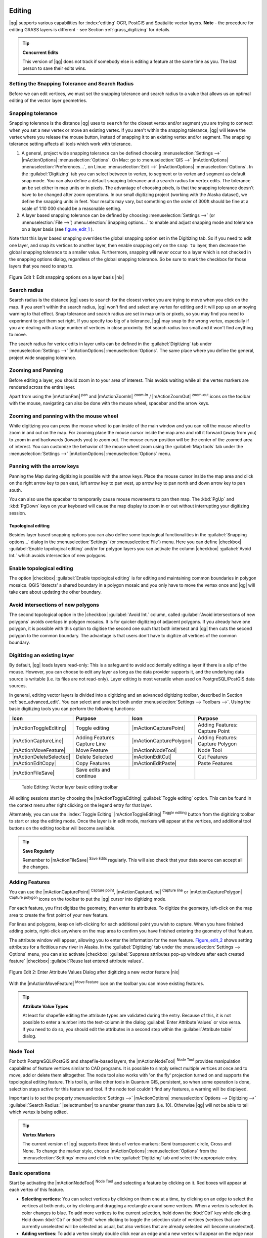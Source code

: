
Editing
=======

|qg| supports various capabilities for :index:'editing' OGR, PostGIS and 
Spatialite vector layers. **Note** - the procedure for editing GRASS layers 
is different - see Section :ref:`grass_digitizing` for details.

.. _tip_concurrent_edits:

.. tip:: **Concurrent Edits**

   This version of |qg| does not track if somebody else is editing a feature 
   at the same time as you. The last person to save their edits wins.

.. index:: Snapping, Snapping_Tolerance

.. _`snapping_tolerance`:

Setting the Snapping Tolerance and Search Radius
------------------------------------------------

Before we can edit vertices, we must set the snapping tolerance and search 
radius to a value that allows us an optimal editing of the vector layer 
geometries.

Snapping tolerance
------------------


Snapping tolerance is the distance |qg| uses to ``search`` for the closest 
vertex and/or segment you are trying to connect when you set a new vertex or 
move an existing vertex. If you aren't within the snapping tolerance, |qg| 
will leave the vertex where you release the mouse button, instead of snapping 
it to an existing vertex and/or segment.
The snapping tolerance setting affects all tools which work with tolerance.


#. A general, project wide snapping tolerance can be defined choosing 
   :menuselection:`Settings -->` |mActionOptions| :menuselection:`Options`. 
   On Mac: go to  :menuselection:`QIS -->` |mActionOptions| 
   :menuselection:`Preferences...`, on Linux: :menuselection:`Edit -->` 
   |mActionOptions| :menuselection:`Options`. In the :guilabel:`Digitizing` 
   tab you can select between to vertex, to segment or to vertex and segment 
   as default snap mode. You can also define a default snapping tolerance and 
   a search radius for vertex edits. The tolerance an be set either in map 
   units or in pixels. The advantage of choosing pixels, is that the snapping 
   tolerance doesn't have to be changed after zoom operations. In our small 
   digitizing project (working with the Alaska dataset), we define the 
   snapping units in feet. Your results may vary, but something on the order 
   of 300ft should be fine at a scale of 1:10 000 should be a reasonable 
   setting.
#. A layer based snapping tolerance can be defined by choosing 
   :menuselection:`Settings -->` (or :menuselection:`File -->`) 
   :menuselection:`Snapping options...` to enable and adjust snapping mode 
   and tolerance on a layer basis (see figure_edit_1_ ).


Note that this layer based snapping overrides the global snapping option 
set in the Digitizing tab. So if you need to edit one layer, and snap its 
vertices to another layer, then enable snapping only on the ``snap to`` 
layer, then decrease the global snapping tolerance to a smaller value. 
Furthermore, snapping will never occur to a layer which is not checked in 
the snapping options dialog, regardless of the global snapping tolerance. 
So be sure to mark the checkbox for those layers that you need to snap to.

.. _figure_edit_1:
.. figure:: /static/user_manual/working_with_vector/editProjectSnapping.png
   :width: 40em
   :align: center

   Figure Edit 1: Edit snapping options on a layer basis |nix|

.. index:: Search_Radius

Search radius
-------------


Search radius is the distance |qg| uses to ``search`` for the closest vertex 
you are trying to move when you click on the map. If you aren't within the 
search radius, |qg| won't find and select any vertex for editing and it will 
pop up an annoying warning to that effect.
Snap tolerance and search radius are set in map units or pixels, so you may 
find you need to experiment to get them set right. If you specify too big of 
a tolerance, |qg| may snap to the wrong vertex, especially if you are dealing 
with a large number of vertices in close proximity. Set search radius too 
small and it won't find anything to move.

The search radius for vertex edits in layer units can be defined in the 
:guilabel:`Digitizing` tab under :menuselection:`Settings -->` |mActionOptions|
:menuselection:`Options`. The same place where you define the general, project 
wide snapping tolerance.

.. index:: Zoom_In Zoom_Out, Pan, Map_Navigation

Zooming and Panning
-------------------


Before editing a layer, you should zoom in to your area of interest. 
This avoids waiting while all the vertex markers are rendered across the 
entire layer.

Apart from using the |mActionPan| :sup:`pan` and |mActionZoomIn| 
:sup:`zoom-in` / |mActionZoomOut| :sup:`zoom-out` icons on the toolbar 
with the mouse, navigating can also be done with the mouse wheel, spacebar 
and the arrow keys.

Zooming and panning with the mouse wheel
----------------------------------------


While digitizing you can press the mouse wheel to pan inside of the main 
window and you can roll the mouse wheel to zoom in and out on the map. 
For zooming place the mouse cursor inside the map area and roll it forward 
(away from you) to zoom in and backwards (towards you) to zoom out. The mouse 
cursor position will be the center of the zoomed area of interest. You can 
customize the behavior of the mouse wheel zoom using the :guilabel:`Map tools` 
tab under the :menuselection:`Settings -->` |mActionOptions| 
:menuselection:`Options` menu.

Panning with the arrow keys
---------------------------


Panning the Map during digitizing is possible with the arrow keys. 
Place the mouse cursor inside the map area and click on the right arrow key 
to pan east, left arrow key to pan west, up arrow key to pan north and down 
arrow key to pan south.

You can also use the spacebar to temporarily cause mouse movements to pan 
then map. The :kbd:`PgUp` and :kbd:`PgDown` keys on your keyboard will cause 
the map display to zoom in or out without interrupting your digitizing session.

.. Index:: Topological_Editing

Topological editing
~~~~~~~~~~~~~~~~~~~


Besides layer based snapping options you can also define some topological 
functionalities in the :guilabel:`Snapping options...` dialog in the 
:menuselection:`Settings` (or :menuselection:`File`) menu. Here you can 
define |checkbox| :guilabel:`Enable topological editing` and/or for 
polygon layers you can activate the column |checkbox| 
:guilabel:`Avoid Int.` which avoids intersection of new polygons.

.. index:: Shared_Polygon_Boundaries

Enable topological editing
--------------------------


The option |checkbox| :guilabel:`Enable topological editing` is for editing 
and maintaining common boundaries in polygon mosaics. QGIS 'detects' a 
shared boundary in a polygon mosaic and you only have to move the vertex 
once and |qg| will take care about updating the other boundary.

.. Index:: Avoid_Intersections_Of_Polygons

Avoid intersections of new polygons
-----------------------------------


The second topological option in the |checkbox| :guilabel:`Avoid Int.` 
column, called :guilabel:`Avoid intersections of new polygons` avoids 
overlaps in polygon mosaics. It is for quicker digitizing of adjacent 
polygons. If you already have one polygon, it is possible with this option 
to digitise the second one such that both intersect and |qg| then cuts the 
second polygon to the common boundary. The advantage is that users don't 
have to digitize all vertices of the common boundary.

.. index:: Digitizing

.. _sec_edit_existing_layer:

Digitizing an existing layer
----------------------------

By default, |qg| loads layers read-only: This is a safeguard to avoid 
accidentally editing a layer if there is a slip of the mouse.
However, you can choose to edit any layer as long as the data provider 
supports it, and the underlying data source is writable (i.e. its files are 
not read-only). Layer editing is most versatile when used on PostgreSQL/PostGIS
data sources.

In general, editing vector layers is divided into a digitizing and an advanced 
digitizing toolbar, described in Section :ref:`sec_advanced_edit`. You can 
select and unselect both under :menuselection:`Settings --> Toolbars -->`. 
Using the basic digitizing tools you can perform the following functions:

.. _table_editing:

+-------------------------+-------------------------------+-------------------------+----------------------------------+
| Icon                    | Purpose                       | Icon                    | Purpose                          |
+=========================+===============================+=========================+==================================+
| |mActionToggleEditing|  | Toggle editing                | |mActionCapturePoint|   | Adding Features: Capture Point   |
+-------------------------+-------------------------------+-------------------------+----------------------------------+
| |mActionCaptureLine|    | Adding Features: Capture Line | |mActionCapturePolygon| | Adding Features: Capture Polygon |
+-------------------------+-------------------------------+-------------------------+----------------------------------+
| |mActionMoveFeature|    | Move Feature                  | |mActionNodeTool|       | Node Tool                        |
+-------------------------+-------------------------------+-------------------------+----------------------------------+
| |mActionDeleteSelected| | Delete Selected               | |mActionEditCut|        | Cut Features                     |
+-------------------------+-------------------------------+-------------------------+----------------------------------+
| |mActionEditCopy|       | Copy Features                 | |mActionEditPaste|      | Paste Features                   |
+-------------------------+-------------------------------+-------------------------+----------------------------------+
| |mActionFileSave|       | Save edits and continue       |                         |                                  |
+-------------------------+-------------------------------+-------------------------+----------------------------------+

   Table Editing: Vector layer basic editing toolbar


All editing sessions start by choosing the |mActionToggleEditing| 
:guilabel:`Toggle editing` option. This can be found in the context menu 
after right clicking on the legend entry for that layer.

Alternately, you can use the :index:`Toggle Editing` |mActionToggleEditing| 
:sup:`Toggle editing` button from the digitizing toolbar to start or stop the 
editing mode. Once the layer is in edit mode, markers will appear at the 
vertices, and additional tool buttons on the editing toolbar will become 
available.

.. _tip_save_regularly:

.. tip:: **Save Regularly**

   Remember to |mActionFileSave| :sup:`Save Edits` regularly. This will also 
   check that your data source can accept all the changes.


Adding Features
---------------


You can use the |mActionCapturePoint| :sup:`Capture point`, 
|mActionCaptureLine| :sup:`Capture line` or |mActionCapturePolygon| 
:sup:`Capture polygon` icons on the toolbar to put the |qg| cursor into 
digitizing mode.

For each feature, you first digitize the geometry, then enter its attributes. 
To digitize the geometry, left-click on the map area to create the first 
point of your new feature.

For lines and polygons, keep on left-clicking for each additional point you 
wish to capture.  When you have finished adding points, right-click anywhere 
on the map area to confirm you have finished entering the geometry of that 
feature.

The attribute window will appear, allowing you to enter the information for 
the new feature. Figure_edit_2_ shows setting attributes for a fictitious new 
river in Alaska. In the :guilabel:`Digitizing` tab under the 
:menuselection:`Settings --> Options` menu, you can also activate |checkbox| 
:guilabel:`Suppress attributes pop-up windows after each created feature` 
|checkbox| :guilabel:`Reuse last entered attribute values`.

.. _figure_edit_2:
.. figure:: /static/user_manual/working_with_vector/editDigitizing.png
   :width: 30em
   :align: center

   Figure Edit 2: Enter Attribute Values Dialog after digitizing a new vector 
   feature |nix|

With the |mActionMoveFeature| :sup:`Move Feature` icon on the toolbar you can 
move existing features.

.. _tip_attributes_types:

.. tip:: **Attribute Value Types**

   At least for shapefile editing the attribute types are validated during 
   the entry. Because of this, it is not possible to enter a number into 
   the text-column in the dialog :guilabel:`Enter Attribute Values` or vice 
   versa. If you need to do so, you should edit the attributes in a second 
   step within the :guilabel:`Attribute table` dialog.

.. index:: Node_Tool

Node Tool
---------


For both PostgreSQL/PostGIS and shapefile-based layers, the 
|mActionNodeTool| :sup:`Node Tool` provides manipulation capabilites of 
feature vertices similar to CAD programs. It is possible to simply select 
multiple vertices at once and to move, add or delete them alltogether. 
The node tool also works with 'on the fly' projection turned on and supports 
the topological editing feature. This tool is, unlike other tools in 
Quantum GIS, persistent, so when some operation is done, selection stays 
active for this feature and tool. If the node tool couldn't find any 
features, a warning will be displayed.

Important is to set the property :menuselection:`Settings -->` |mActionOptions|
:menuselection:`Options --> Digitizing -->` :guilabel:`Search Radius:` 
|selectnumber| to a number greater than zero (i.e. 10). Otherwise |qg| will 
not be able to tell which vertex is being edited.

.. _tip_vertex_markers:

.. tip:: **Vertex Markers**

   The current version of |qg| supports three kinds of vertex-markers: 
   Semi transparent circle, Cross and None. To change the marker style, 
   choose |mActionOptions| :menuselection:`Options` from the 
   :menuselection:`Settings` menu and click on the :guilabel:`Digitizing` 
   tab and select the appropriate entry.


Basic operations
----------------
.. index:: Nodes, Vertices, Vertex

Start by activating the |mActionNodeTool| :sup:`Node Tool` and selecting a 
feature by clicking on it. Red boxes will appear at each vertex of this feature.

.. %Perhaps the error message mentioned below is in fact a bug, in which case the
.. %bug should be fixed rather than including this note Note that to select a polygon you must click one of its vertices or edges; clicking inside it will produce an error message. Once a feature is selected the following functionalities are available:


*  **Selecting vertices**: You can select vertices by clicking on them one 
   at a time, by clicking on an edge to select the vertices at both ends, or 
   by clicking and dragging a rectangle around some vertices.  When a vertex 
   is selected its color changes to blue. To add more vertices to the current 
   selection, hold down the :kbd:`Ctrl` key while clicking. Hold down 
   :kbd:`Ctrl` or :kbd:`Shift` when clicking to toggle the selection state of 
   vertices (vertices that are currently unselected will be selected as usual, 
   but also vertices that are already selected will become unselected).
*  **Adding vertices**: To add a vertex simply double click near an edge and 
   a new vertex will appear on the edge near to the cursor. Note that the 
   vertex will appear on the edge, not at the cursor position, therefore it 
   has to be moved if necessary.
*  **Deleting vertices**: After selecting vertices for deletion, click the 
   :kbd:`Delete` key. Note that you cannot use the |mActionNodeTool| 
   :sup:`Node Tool` to delete a complete feature; |qg| will ensure it retains 
   the minimum number of vertices for the feature type you are working on. 
   To delete a complete feature use the |mActionDeleteSelected| 
   :sup:`Delete Selected` tool.
*  **Moving vertices**: Select all the vertices you want to move. Click on 
   a selected vertex or edge and drag in the direction you wish to move. All 
   the selected vertices will move together. If snapping is enabled, the whole 
   selection can jump to the nearest vertex or line.

Each change made with the node tool is stored as a separate entry in the 
undo dialog. Remember that all operations support topological editing when 
this is turned on. On the fly projection is also supported, and the node 
tool provides tooltips to identify a vertex by hovering the pointer over it.

Cutting, Copying and Pasting Features
-------------------------------------


Selected features can be cut, copied and pasted between layers in the same 
|qg| project, as long as destination layers are set to |mActionToggleEditing| 
:sup:`Toggle editing` beforehand.

.. index:: CSV, WKT

Features can also be pasted to external applications as text:  That is, the 
features are represented in CSV format with the geometry data appearing in 
the OGC Well-Known Text (WKT) format.

However in this version of |qg|, text features from outside |qg| cannot be 
pasted to a layer within |qg|. When would the copy and paste function come 
in handy? Well, it turns out that you can edit more than one layer at a time 
and copy/paste features between layers. Why would we want to do this?  Say 
we need to do some work on a new layer but only need one or two lakes, not 
the 5,000 on our ``big_lakes`` layer. We can create a new layer and use 
copy/paste to plop the needed lakes into it.

As an example we are copying some lakes to a new layer:

#.  Load the layer you want to copy from (source layer)
#.  Load or create the layer you want to copy to (target layer)
#.  Start editing for target layer
#.  Make the source layer active by clicking on it in the legend
#.  Use the |mActionSelect| :sup:`Select` tool to select the feature(s) on 
    the source layer
#.  Click on the |mActionEditCopy| :sup:`Copy Features` tool
#.  Make the destination layer active by clicking on it in the legend
#.  Click on the |mActionEditPaste| :sup:`Paste Features` tool
#.  Stop editing and save the changes



What happens if the source and target layers have different schemas (field 
names and types are not the same)? |qg| populates what matches and ignores 
the rest. If you don't care about the attributes being copied to the target 
layer, it doesn't matter how you design the fields and data types. If you 
want to make sure everything - feature and its attributes - gets copied, 
make sure the schemas match.

.. _tip_projections_and_pasting:

.. tip:: **Congruency of Pasted Features**

   If your source and destination layers use the same projection, then the 
   pasted features will have geometry identical to the source layer. However 
   if the destination layer is a different projection then |qg| cannot 
   guarantee the geometry is identical. This is simply because there are 
   small rounding-off errors involved when converting between projections.


Deleting Selected Features
--------------------------


If we want to delete an entire polygon, we can do that by first selecting the 
polygon using the regular |mActionSelect| :sup:`Select Features` tool. You 
can select multiple features for deletion. Once you have the selection set, 
use the |mActionDeleteSelected| :sup:`Delete Selected` tool to delete the 
features.

The |mActionEditCut| :sup:`Cut Features` tool on the digitizing toolbar can 
also be used to delete features. This effectively deletes the feature but 
also places it on a "spatial clipboard". So we cut the feature to delete. 
We could then use the |mActionEditPaste| :sup:`paste tool` to put it back, 
giving us a one-level undo capability. Cut, copy, and paste work on the 
currently selected features, meaning we can operate on more than one at a time.

.. _tip_deleting_features:

.. tip:: **Feature Deletion Support**

   When editing ESRI shapefiles, the deletion of features only works if |qg| is
   linked to a GDAL version 1.3.2 or greater. The OS X and Windows versions of 
   |qg| available from the download site are built using GDAL 1.3.2 or higher.


Saving Edited Layers
--------------------


When a layer is in editing mode, any changes remain in the memory of |qg|. 
Therefore they are not committed/saved immediately to the data source or disk. 
If you want to save edits to the current layer but want to continue editing 
without leaving the editing mode, you can click the |mActionFileSave| 
:sup:`Save Edits` button. When you turn editing mode off with the 
|mActionToggleEditing| :sup:`Toggle editing` (or quit |qg| for that matter), 
you are also asked if you want to save your changes or discard them.

If the changes cannot be saved (e.g. disk full, or the attributes have values 
that are out of range), the |qg| in-memory state is preserved.  This allows 
you to adjust your edits and try again.

.. _tip_data_integrity:

.. tip:: **Data Integrity**

   It is always a good idea to back up your data source before you start 
   editing. While the authors of |qg| have made every effort to preserve the 
   integrity of your data, we offer no warranty in this regard.

.. _sec_advanced_edit:

Advanced digitizing
-------------------

.. following provides space between header and table!!

\ 

\ 

.. _table_advanced_editing:

+------------------------+---------------------------------------+-----------------------------+-------------------------+
| Icon                   | Purpose                               | Icon                        | Purpose                 |
+========================+=======================================+=============================+=========================+
| |mActionUndo|          | Undo                                  | |mActionRedo|               | Redo                    |
+------------------------+---------------------------------------+-----------------------------+-------------------------+
| |mActionSimplify|      | Simplify Feature                      | |mActionAddRing|            | Add Ring                |
+------------------------+---------------------------------------+-----------------------------+-------------------------+
| |mActionAddIsland|     | Add Part                              | |mActionDeleteRing|         | Delete Ring             |
+------------------------+---------------------------------------+-----------------------------+-------------------------+
| |mActionDeletePart|    | Delete Part                           | |mActionReshape|            | Reshape Features        |
+------------------------+---------------------------------------+-----------------------------+-------------------------+
| |mActionSplitFeatures| | Split Features                        | |mActionMergeFeatures|      | Merge Selected Features |
+------------------------+---------------------------------------+-----------------------------+-------------------------+
| |mActionMergeFeatures| | Merge Attributes of Selected Features | |mActionRotatePointSymbols| | Rotate Point Symbols    |
+------------------------+---------------------------------------+-----------------------------+-------------------------+

   Table Advanced Editing: Vector layer advanced editing toolbar


Undo and Redo
-------------


The |mActionUndo| :sup:`Undo` and |mActionRedo| :sup:`Redo` tools allow the 
user to undo or redo vector editing operations. There is also a dockable 
widget, which shows all operations in the undo/redo history (see 
Figure_edit_3_). This widget is not displayed by default; it can be 
displayed by right clicking on the toolbar and activating the Undo/Redo 
check box. Undo/Redo is however active, even if the widget is not displayed.

When Undo is hit, the state of all features and attributes are reverted to 
the state before the reverted operation happened. Changes other than normal 
vector editing operations (for example changes done by a plugin), may or may 
not be reverted, depending on how the changes were performed.

To use the undo/redo history widget simply click to select an operation in 
the history list; all features will be reverted to the state they were in 
after the selected operation.

.. _figure_edit_3:
.. figure:: /static/user_manual/working_with_vector/redo_undo.png
   :width: 40em
   :align: center

   Figure Edit 3: Redo and Undo digitizing steps |nix|

Simplify Feature
----------------


The |mActionSimplify| :sup:`Simplify Feature` tool allows to reduce the 
number of vertices of a feature, as long as the geometry doesn't change. 
You need to select a feature, it will be highlighted by a red rubber band 
and a slider appears. Moving the slider, the red rubber band is changing 
its shape to show how the feature is being simplified. Clicking **[OK]** 
the new, simplified geometry will be stored. If a feature cannot be simplified 
(e.g. MultiPolygons), a message shows up.

Add Ring
--------


You can create :index:`ring polygons` using the |mActionAddRing| 
:sup:`Add Ring` icon in the toolbar. This means inside an existing area it 
is possible to digitize further polygons, that will occur as a 'hole', so 
only the area in between the boundaries of the outer and inner polygons remain 
as a ring polygon.

Add Part
--------


You can |mActionAddIsland| :sup:`add part` polygons to a selected 
:index:`multipolygon`. The new part polygon has to be digitized outside 
the selected multipolygon.

Delete Ring
-----------


The |mActionDeleteRing| :sup:`Delete Ring` tool allows to delete ring polygons 
inside an existing area. This tool only works with polygon layers. It doesn't 
change anything when it is used on the outer ring of the polygon. This tool 
can be used on polygon and multi-polygon features. Before you select the 
vertices of a ring, adjust the vertex edit tolerance.

Delete Part
-----------


The |mActionDeletePart| :sup:`Delete Part` tool allows to delete parts from 
multifeatures (e.g. to delete polygons from a multipolygon feature). It won't 
delete the last part of the feature, this last part will stay untouched. This 
tool works with all multi-part geometries point, line and polygon. Before you 
select the vertices of a part, adjust the vertex edit tolerance.

Reshape Features
----------------


You can reshape line and polygon features using the |mActionReshape| 
:sup:`Reshape Features` icon on the toolbar. It replaces the line or polygon 
part from the first to the last intersection with the original line. With 
polygons this can sometimes lead to unintended results. It is mainly useful 
to replace smaller parts of a polygon, not major overhauls and the reshape 
line is not allowed to cross several polygon rings as this would generate an 
invalid polygon.

For example, you can edit the boundary of a polygon with this tool. First, 
click in the inner area of the polygon next to the point where you want to 
add a new vertex. Then, cross the boundary and add the vertices outside the 
polygon. To finish, right-click in the inner area of the polygon. The tool 
will automatically add a node where the new line crosses the border. It is 
also possible to remove part of the area from the polygon, starting the new 
line outside the polygon, adding vertices inside, and ending the line outside 
the polygon with a right click.

.. note:: 
   The reshape tool may alter the starting position of a polygon ring or a 
   closed line. So the point that is represented 'twice' will not be the same 
   any more. This may not be a problem for most applications, but it is 
   something to consider.

.. index:: Split_Features

Split Features
--------------


You can split features using the |mActionSplitFeatures| :sup:`Split Features` 
icon on the toolbar. Just draw a line across the feature you want to split.

.. index:: Merge_Selected_Features

Merge selected features
-----------------------


The |mActionMergeFeatures| :sup:`Merge Selected Features` tool allows to merge 
features that have common boundaries and the same attributes.

.. index:: Merge_Attributes_of_Selected_Features

Merge attributes of selected features
-------------------------------------


The |mActionMergeFeatures| :sup:`Merge Attributes of Selected Features` tool 
allows to :index:`merge attributes of features` with common boundaries and 
attributes without merging their boundaries.

.. index:: Rotate_Point_symbols

Rotate Point Symbols
--------------------


.. % FIXME change, if support in new symbology is available, too 

The |mActionRotatePointSymbols| :sup:`Rotate Point Symbols` tool is currently 
only supported by the old symbology engine. It allows to change the rotation 
of point symbols in the map canvas, if you have defined a rotation column 
from the attribute table of the point layer in the :guilabel:`Style` tab of 
the :guilabel:`Layer Properties`. Otherwise the tool is inactive.

.. _figure_edit_4:
.. figure:: /static/user_manual/working_with_vector/rotatepointsymbol.png
   :width: 15em
   :align: center

   Figure Edit 4: Rotate Point Symbols |nix|

To change the rotation, select a point feature in the map canvas and rotate 
it holding the left mouse button pressed. A red arrow with the rotation value 
will be visualized (see Figure_edit_4_). When you release the left mouse 
button again, the value will be updated in the attribute table.

.. note:: 
   If you hold the :kbd:`Ctrl` key pressed, the rotation will be done in 15 
   degree steps.

.. index:: Create_New_Layers, New_Shapefile_Layer

.. _sec_create_shape:

Creating a new Shapefile and Spatialite layer
---------------------------------------------


|qg| allows to create new Shapefile layers and new Spatialite layers. Creation 
of a new GRASS layer is supported within the GRASS-plugin. Please refer to 
section :ref:`creating_new_grass_vectors` for more information on creating 
GRASS vector layers.

Creating a new Shapefile layer
------------------------------


To create a new Shape layer for editing, choose :menuselection:`New -->` 
|mActionNewVectorLayer| :menuselection:`New Shapefile Layer...` from the 
:menuselection:`Layer` menu. The :guilabel:`New Vector Layer` dialog will be 
displayed as shown in Figure_edit_5_. Choose the type of layer (point, line or 
polygon) and the CRS (Coordinate Reference System).

.. _figure_edit_5:
.. figure:: /static/user_manual/working_with_vector/editNewVector.png
   :width: 30em
   :align: center

   Figure Edit 5: Creating a new Shapefile layer Dialog |nix|

Note that |qg| does not yet support creation of 2.5D features (i.e. features 
with X,Y,Z coordinates) or measure features. At this time, only shapefiles 
can be created. In a future version of |qg|, creation of any OGR or PostgreSQL 
layer type will be supported.

To complete the creation of the new Shapefile layer, add the desired attributes
by clicking on the **[Add]** button and specifying a name and type for the 
attribute. A first 'id' column is added as default but can be removed, if not 
wanted. Only :guilabel:`Type: real` |selectstring|, :guilabel:`Type: integer` 
|selectstring|, and :guilabel:`Type: string` |selectstring| attributes are 
supported. Additionally and according to the attribute type you can also define
the width and precision of the new attribute column. Once you are happy with 
the attributes, click **[OK]** and provide a name for the shapefile. |qg| will 
automatically add a :file:`.shp` extension to the name you specify. Once the 
layer has been created, it will be added to the map and you can edit it in the 
same way as described in Section :ref:`sec_edit_existing_layer` above.

.. index:: New_Spatialite_Layer

.. _vector_create_spatialite:

Creating a new SpatiaLite layer
===============================


To create a new SpatiaLite layer for editing, choose :menuselection:`New -->` 
|mActionNewVectorLayer| :menuselection:`New SpatiaLite Layer...` from the 
:menuselection:`Layer` menu. The :guilabel:`New SpatiaLite Layer` dialog will 
be displayed as shown in Figure_edit_6_.

.. _figure_edit_6:
.. figure:: /static/user_manual/working_with_vector/editNewSpatialite.png
   :width: 30em 
   :align: center

   Figure Edit 6: Creating a New Spatialite layer Dialog |nix|

First step is to select an existing Spatialite database or to create a new 
Spatialite database. This can be done with the browse button |browsebutton| to 
the right of the database field. Then add a name for the new layer and define 
the layer type and the EPSG SRID. If desired you can select to |checkbox| 
:guilabel:`create an autoincrementing primary key`.

To define an attribute table for the new Spatialite layer, add the names of 
the attribute columns you want to create with the according column type and 
click on the **[Add to attribute list]** button. Once you are happy with the 
attributes, click **[OK]**. |qg| will automatically add the new layer to the 
legend and you can edit it in the same way as described in Section 
:ref:`sec_edit_existing_layer` above.

The spatialite creation dialog allows to create multiple layers without 
closing the dialog when you click **[Apply]**.

.. index:: Work_with_Attribute_Table

.. _sec_attribute_table:

Working with the Attribute Table
--------------------------------


The :index:'attribute table' displays features of a selected layer. Each row 
in the table represents one map feature and each column contains a particular 
piece of information about the feature. Features in the table can be searched, 
selected, moved or even edited.

To open the attribute table for a vector layer, make the layer active by 
clicking on it in the map legend area. Then from the main menu 
:menuselection:`Layer` choose |mActionOpenTable| :menuselection:`Open Attribute
Table`. It is also possible to rightclick on the layer and choose 
|mActionOpenTable| :menuselection:`Open Attribute Table` from the dropdown menu.

This will open a new window which displays the feature attributes in the 
layer (figure_attributes_1_). The number of features and the number of 
selected features are shown in the attribute table title.

.. _figure_attributes_1:
.. figure:: /static/user_manual/working_with_vector/vectorAttributeTable.png
   :width: 40em
   :align: center

   Figure Attributes 1: Attribute Table for Alaska layer |nix|

.. index:: Attribute_Table_Selection

Selecting features in an attribute table
----------------------------------------


**Each selected row** in the attribute table displays the attributes of a 
selected feature in the layer. If the set of features selected in the main 
window is changed, the selection is also updated in the attribute table. 
Likewise, if the set of rows selected in the attribute table is changed, the 
set of features selected in the main window will be updated.

Rows can be selected by clicking on the row number on the left side of the 
row. **Multiple rows** can be marked by holding the :kbd:`Ctrl` key. 
A **continuous selection** can be made by holding the :kbd:`Shift` key and 
clicking on several row headers on the left side of the rows. All rows 
between the current cursor position and the clicked row are selected. 
Moving the cursor position in the attribute table, by clicking a cell in the 
table, does not change the row selection. Changing the selection in the main 
canvas does not move the cursor position in the attribute table.

The table can be sorted by any column, by clicking on the column header. A 
small arrow indicates the sort order (downward pointing means descending 
values from the top row down, upward pointing means ascending values from 
the top row down).

For a **simple search by attributes** on only one column the ``Look for`` 
field can be used. Select the field (column) from which the search should be 
performed from the dropdown menu and hit the **[Search]** button. The 
matching rows will be selected and the total number of matching rows will 
appear in the title bar of the attribute table, and in the status bar of 
the main window. For more complex searches use the Advanced search button 
|browsebutton|, which will launch the Search Query Builder described in 
Section :ref:`vector_query_builder`.

To show selected records only, use the checkbox |checkbox| 
:guilabel:`Show selected only`.
To search selected records only, use the checkbox |checkbox| 
:guilabel:`Search selected only`. The |checkbox| :guilabel:`Case sensitive` 
checkbox allows to select case sensitive.
The other buttons at the bottom left of the attribute table window provide 
following functionality:


*  |mActionOpenTable| :sup:`Unselect all` also with :kbd:`Ctrl+U`
*  |mActionSelectedToTop| :sup:`Move selected to top` also with :kbd:`Ctrl+T`
*  |mActionInvertSelection| :sup:`Invert selection` also with :kbd:`Ctrl+S`
*  |mActionCopySelected| :sup:`Copy selected rows to clipboard` also with 
   :kbd:`Ctrl+C`
*  |mActionZoomToSelected| :sup:`Zoom map to the selected rows` also with 
   :kbd:`Ctrl+J`
*  |mActionToggleEditing| :sup:`Toggle editing mode` to edit single values of 
   attribute table and to enable functionalities described below also with 
   :kbd:`Ctrl+E`
*  |mActionDeleteSelected| :sup:`Delete selected features` also with 
   :kbd:`Ctrl+D`
*  |mActionNewAttribute| :sup:`New Column` for PostGIS layers and for OGR 
   layers with GDAL version >= 1.6 also with :kbd:`Ctrl+W`
*  |mActionDeleteAttribute| :sup:`Delete Column` only for PostGIS layers yet 
   also with :kbd:`Ctrl+L`
*  |mActionCalculateField| :sup:`Open field calculator` also with :kbd:`Ctrl+I`


Save selected features as new layer
===================================


The selected features can be saved as any OGR supported vector format and 
also transformed into another Coordinate Reference System (CRS). Just open 
the right mouse menu of the layer and click on :menuselection:`Save selection 
as -->` to define the name of the output file, its format and CRS (see Section 
:ref:`label_legend`). It is also possible to specify OGR creation options 
within the dialog.

.. _tip_attribute_columns:

.. tip:: **Manipulating Attribute data**

   Currently only PostGIS layers are supported for adding or dropping 
   attribute columns within this dialog. In future versions of |qg|, other 
   datasources will be supported, because this feature was implemented in 
   GDAL/OGR > 1.6.0

.. index:: Non_Spatial_Attribute_Tables

Working with non spatial attribute tables
=========================================


QGIS allows also to load non spatial tables. This includes currently tables 
supported by OGR, delimited text and the PostgreSQL provider. The tables can 
be used for field lookups or just generally browsed and edited using the table 
view. When you load the table you will see it in the legend field. It can be 
opened e.g. with the |mActionOpenTable| :sup:`Open Attribute Table` tool and 
is then editable like any other layer attribute table.

As an example you can use columns of the non spatial table to define attribute 
values or a range of values that are allowed to be added to a specific vector 
layer during digitizing. Have a closer look at the edit widget in section 
:ref:`vector_attributes_tab` to find out more.
